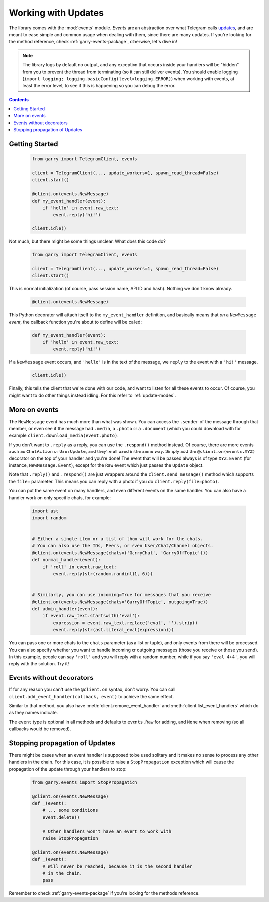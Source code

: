 .. _working-with-updates:

====================
Working with Updates
====================


The library comes with the :mod:`events` module. *Events* are an abstraction
over what Telegram calls `updates`__, and are meant to ease simple and common
usage when dealing with them, since there are many updates. If you're looking
for the method reference, check :ref:`garry-events-package`, otherwise,
let's dive in!


.. note::

    The library logs by default no output, and any exception that occurs
    inside your handlers will be "hidden" from you to prevent the thread
    from terminating (so it can still deliver events). You should enable
    logging (``import logging; logging.basicConfig(level=logging.ERROR)``)
    when working with events, at least the error level, to see if this is
    happening so you can debug the error.


.. contents::


Getting Started
***************

    .. code-block:: python

        from garry import TelegramClient, events

        client = TelegramClient(..., update_workers=1, spawn_read_thread=False)
        client.start()

        @client.on(events.NewMessage)
        def my_event_handler(event):
            if 'hello' in event.raw_text:
                event.reply('hi!')

        client.idle()


Not much, but there might be some things unclear. What does this code do?

    .. code-block:: python

        from garry import TelegramClient, events

        client = TelegramClient(..., update_workers=1, spawn_read_thread=False)
        client.start()


This is normal initialization (of course, pass session name, API ID and hash).
Nothing we don't know already.

    .. code-block:: python

        @client.on(events.NewMessage)


This Python decorator will attach itself to the ``my_event_handler``
definition, and basically means that *on* a ``NewMessage`` *event*,
the callback function you're about to define will be called:

    .. code-block:: python

        def my_event_handler(event):
            if 'hello' in event.raw_text:
                event.reply('hi!')


If a ``NewMessage`` event occurs, and ``'hello'`` is in the text of the
message, we ``reply`` to the event with a ``'hi!'`` message.

    .. code-block:: python

        client.idle()


Finally, this tells the client that we're done with our code, and want
to listen for all these events to occur. Of course, you might want to
do other things instead idling. For this refer to :ref:`update-modes`.


More on events
**************

The ``NewMessage`` event has much more than what was shown. You can access
the ``.sender`` of the message through that member, or even see if the message
had ``.media``, a ``.photo`` or a ``.document`` (which you could download with
for example ``client.download_media(event.photo)``.

If you don't want to ``.reply`` as a reply, you can use the ``.respond()``
method instead. Of course, there are more events such as ``ChatAction`` or
``UserUpdate``, and they're all used in the same way. Simply add the
``@client.on(events.XYZ)`` decorator on the top of your handler and you're
done! The event that will be passed always is of type ``XYZ.Event`` (for
instance, ``NewMessage.Event``), except for the ``Raw`` event which just
passes the ``Update`` object.

Note that ``.reply()`` and ``.respond()`` are just wrappers around the
``client.send_message()`` method which supports the ``file=`` parameter.
This means you can reply with a photo if you do ``client.reply(file=photo)``.

You can put the same event on many handlers, and even different events on
the same handler. You can also have a handler work on only specific chats,
for example:


    .. code-block:: python

        import ast
        import random


        # Either a single item or a list of them will work for the chats.
        # You can also use the IDs, Peers, or even User/Chat/Channel objects.
        @client.on(events.NewMessage(chats=('GarryChat', 'GarryOffTopic')))
        def normal_handler(event):
            if 'roll' in event.raw_text:
                event.reply(str(random.randint(1, 6)))


        # Similarly, you can use incoming=True for messages that you receive
        @client.on(events.NewMessage(chats='GarryOffTopic', outgoing=True))
        def admin_handler(event):
            if event.raw_text.startswith('eval'):
                expression = event.raw_text.replace('eval', '').strip()
                event.reply(str(ast.literal_eval(expression)))


You can pass one or more chats to the ``chats`` parameter (as a list or tuple),
and only events from there will be processed. You can also specify whether you
want to handle incoming or outgoing messages (those you receive or those you
send). In this example, people can say ``'roll'`` and you will reply with a
random number, while if you say ``'eval 4+4'``, you will reply with the
solution. Try it!


Events without decorators
*************************

If for any reason you can't use the ``@client.on`` syntax, don't worry.
You can call ``client.add_event_handler(callback, event)`` to achieve
the same effect.

Similar to that method, you also have :meth:`client.remove_event_handler`
and :meth:`client.list_event_handlers` which do as they names indicate.

The ``event`` type is optional in all methods and defaults to ``events.Raw``
for adding, and ``None`` when removing (so all callbacks would be removed).


Stopping propagation of Updates
*******************************

There might be cases when an event handler is supposed to be used solitary and
it makes no sense to process any other handlers in the chain. For this case,
it is possible to raise a ``StopPropagation`` exception which will cause the
propagation of the update through your handlers to stop:

    .. code-block:: python

        from garry.events import StopPropagation

        @client.on(events.NewMessage)
        def _(event):
            # ... some conditions
            event.delete()

            # Other handlers won't have an event to work with
            raise StopPropagation

        @client.on(events.NewMessage)
        def _(event):
            # Will never be reached, because it is the second handler
            # in the chain.
            pass


Remember to check :ref:`garry-events-package` if you're looking for
the methods reference.


__ https://lonamiwebs.github.io/Garry/types/update.html
